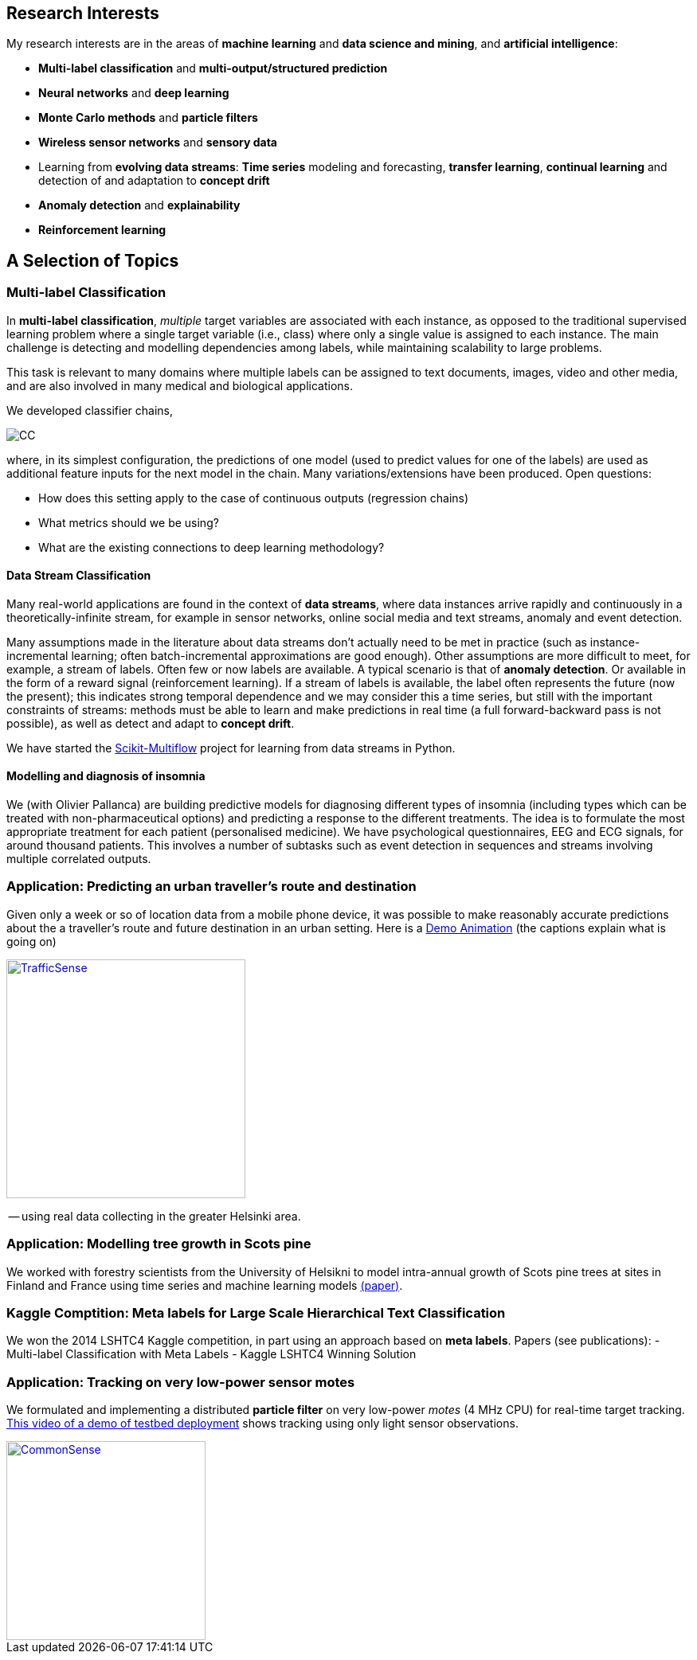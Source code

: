 == Research Interests

My research interests are in the areas of *machine learning* and *data science and mining*, and *artificial intelligence*:

* *Multi-label classification* and *multi-output/structured prediction* 
// in general; including weakly supervised and missing label settings
* *Neural networks* and *deep learning*
* *Monte Carlo methods* and *particle filters*
* *Wireless sensor networks* and *sensory data*
* Learning from *evolving data streams*: *Time series* modeling and forecasting, *transfer learning*, *continual learning* and detection of and adaptation to *concept drift*
* *Anomaly detection* and *explainability*
* *Reinforcement learning*

== A Selection of Topics 

=== Multi-label Classification

In *multi-label classification*, _multiple_ target variables are associated with each instance, as opposed to the traditional supervised learning problem where a single target variable (i.e., class) where only a single value is assigned to each instance. The main challenge is detecting and modelling dependencies among labels, while maintaining scalability to large problems. 

This task is relevant to many domains where multiple labels can be assigned to text documents, images, video and other media, and are also involved in many medical and biological applications. 

//In recent years, multi-label methods have become increasingly scalable. This has led to a broader possibility of applications. Actually multi-label prediction is a particular type of *structured output prediction* and can be applied to topics such as sequence prediction and forecasting, localization and segmentation, and many image and text-based tasks. There exist strong connections with other topics, namely *probabilistic graphical models*, *neural networks* (including *deep learning*), *time series forecasting*, sequence *segmentation* and mining, and dynamical models; all of which are among my research interests.

We developed classifier chains, 

image::figures/cc_small.png[CC, align="center"] 
// | image::figures/ml.png[ML, align="center"]

where, in its simplest configuration, the predictions of one model (used to predict values for one of the labels) are used as additional feature inputs for the next model in the chain. Many variations/extensions have been produced. Open questions: 

* How does this setting apply to the case of continuous outputs (regression chains)
* What metrics should we be using?
* What are the existing connections to deep learning methodology?



// ==== Multi-output Regression

// ==== [2017] Hidden nodes

// ==== [2018] Blended metric

// There are over a dozen regularly used evaluation metrics in multi-label classification. Which one to use? We found that 
// (Paper accepted in ECML-PKDD 2018). 

// ==== [2015] MCC



==== Data Stream Classification

Many real-world applications are found in the context of *data streams*, where data instances arrive rapidly and continuously in a theoretically-infinite stream, for example in sensor networks, online social media and text streams, anomaly and event detection.  

Many assumptions made in the literature about data streams don't actually need to be met in practice (such as instance-incremental learning; often batch-incremental approximations are good enough). Other assumptions are more difficult to meet, for example, a stream of labels. Often few or now labels are available. A typical scenario is that of *anomaly detection*. Or available in the form of a reward signal (reinforcement learning). If a stream of labels is available, the label often represents the future (now the present); this indicates strong temporal dependence and we may consider this a time series, but still with the important constraints of streams: methods must be able to learn and make predictions in real time (a full forward-backward pass is not possible), as well as detect and adapt to *concept drift*. 

We have started the link:test[Scikit-Multiflow] project for learning from data streams in Python. 

// [2018] Concept Drift in Data Streams is a Time Series

// ==== (Work in Progress) Scikit-Multiflow



==== Modelling and diagnosis of insomnia

We (with Olivier Pallanca) are building predictive models for diagnosing different types of insomnia (including types which can be treated with non-pharmaceutical options) and predicting a response to the different treatments. The idea is to formulate the most appropriate treatment for each patient (personalised medicine). We have psychological questionnaires, EEG and ECG signals, for around thousand patients. This involves a number of subtasks such as event detection in sequences and streams involving multiple correlated outputs.

// ==== (Work in Progress) Antoine paper


// === Reinforcement Learning


=== Application: Predicting an urban traveller's route and destination

Given only a week or so of location data from a mobile phone device, it was possible to make reasonably accurate predictions about the a traveller's route and future destination in an urban setting. Here is a link:https://drive.google.com/open?id=0B-MBtJlIZA-BWkVVYkJETEtZckk[Demo Animation] (the captions explain what is going on) 

image::figures/dev98.png["TrafficSense", height=300, width=300, align="center", link="https://drive.google.com/file/d/0B-MBtJlIZA-BWkVVYkJETEtZckk/view?pref=2&pli=1"]
-- using real data collecting in the greater Helsinki area.

=== Application: Modelling tree growth in Scots pine

We worked with forestry scientists from the University of Helsikni to model intra-annual growth of Scots pine trees at sites in Finland and France using time series and machine learning models link:http://www.sciencedirect.com/science/article/pii/S0168192316303677[(paper)].

// ==== [2014] ARM

// In Adaptive Rejection Sampling (ARS) we build piecewise fits to the log density. A Gibbs-type approach needs automatic and fast samplers to draw from univariate (full-conditional) densities, such as those ones. The Adaptive Rejection Metropolis Sampling (ARMS) technique is thus widely used within Gibbs sampling, but can suffer from an incomplete adaptation of the proposal. We propose an alternative Independent Adaptive MCMC algorithm (IA2RMS) that overcomes this limitation.

=== Kaggle Comptition: Meta labels for Large Scale Hierarchical Text Classification

We won the 2014 LSHTC4 Kaggle competition, in part using an approach based on *meta labels*. Papers (see publications): 
- Multi-label Classification with Meta Labels
- Kaggle LSHTC4 Winning Solution

=== Application: Tracking on very low-power sensor motes

We formulated and implementing a distributed *particle filter* on very low-power _motes_ (4 MHz CPU) for real-time target tracking. link:https://drive.google.com/file/d/0B-MBtJlIZA-BcU1sZXpaNlV3a3M/view?usp=sharing[This video of a demo of testbed deployment] shows tracking using only light sensor observations. 

image::figures/DPF-matlab.png["CommonSense", height=250, width=250, align="center", link="DPF-matlab.png"]
//* link:./talks/COMONSENS3[Slides from a project talk]


